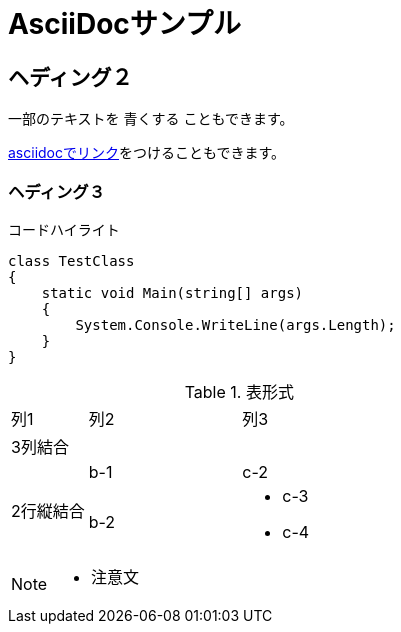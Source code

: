 = AsciiDocサンプル

== ヘディング２

一部のテキストを [blue]#青くする# こともできます。

<<can_asciidoc,asciidocでリンク>>をつけることもできます。

=== ヘディング３

.コードハイライト
[source, cs]
class TestClass
{
    static void Main(string[] args)
    {
        System.Console.WriteLine(args.Length);
    }
}

.表形式
[cols="1,2a,3a"]
|====
|列1|列2|列3
3+|3列結合
.2+|2行縦結合|b-1|c-2
|b-2|
* c-3
* c-4
|====

[NOTE]
====
* 注意文
====

